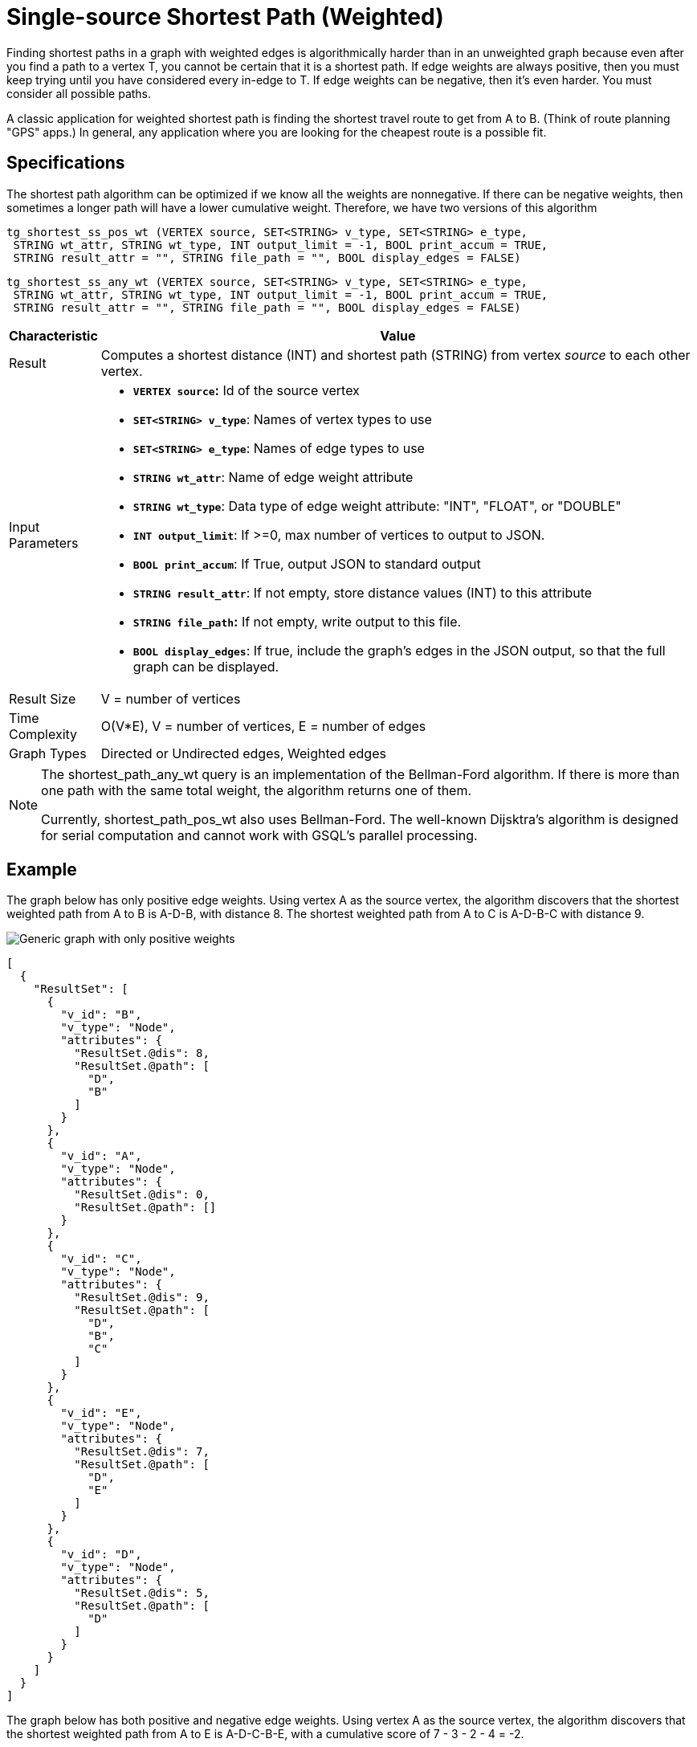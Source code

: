 = Single-source Shortest Path (Weighted)

Finding shortest paths in a graph with weighted edges is algorithmically harder than in an unweighted graph because even after you find a path to a vertex T, you cannot be certain that it is a shortest path. If edge weights are always positive, then you must keep trying until you have considered every in-edge to T. If edge weights can be negative, then it's even harder. You must consider all possible paths.

A classic application for weighted shortest path is finding the shortest travel route to get from A to B. (Think of route planning "GPS" apps.) In general, any application where you are looking for the cheapest route is a possible fit.

== Specifications

The shortest path algorithm can be optimized if we know all the weights are nonnegative. If there can be negative weights, then sometimes a longer path will have a lower cumulative weight. Therefore, we have two versions of this algorithm

[source,gsql]
----
tg_shortest_ss_pos_wt (VERTEX source, SET<STRING> v_type, SET<STRING> e_type,
 STRING wt_attr, STRING wt_type, INT output_limit = -1, BOOL print_accum = TRUE,
 STRING result_attr = "", STRING file_path = "", BOOL display_edges = FALSE)
----

[source,gsql]
----
tg_shortest_ss_any_wt (VERTEX source, SET<STRING> v_type, SET<STRING> e_type,
 STRING wt_attr, STRING wt_type, INT output_limit = -1, BOOL print_accum = TRUE,
 STRING result_attr = "", STRING file_path = "", BOOL display_edges = FALSE)
----

[width="100%",cols="<5%,<50%",options="header",]
|===
|*Characteristic* |Value
|Result |Computes a shortest distance (INT) and shortest path (STRING)
from vertex _source_ to each other vertex.

|Input Parameters a|
* *`+VERTEX source+`:* Id of the source vertex
* *`+SET<STRING> v_type+`*: Names of vertex types to use
* *`+SET<STRING> e_type+`*: Names of edge types to use
* *`+STRING wt_attr+`*: Name of edge weight attribute
* *`+STRING wt_type+`*: Data type of edge weight attribute: "INT",
"FLOAT", or "DOUBLE"
* *`+INT output_limit+`*: If >=0, max number of vertices to output to
JSON.
* *`+BOOL print_accum+`*: If True, output JSON to standard output
* *`+STRING result_attr+`*: If not empty, store distance values (INT) to
this attribute
* *`+STRING file_path+`:* If not empty, write output to this file.
* *`+BOOL display_edges+`*: If true, include the graph's edges in the
JSON output, so that the full graph can be displayed.

|Result Size |V = number of vertices

|Time Complexity |O(V*E), V = number of vertices, E = number of edges

|Graph Types |Directed or Undirected edges, Weighted edges
|===

[NOTE]
====
The shortest_path_any_wt query is an implementation of the Bellman-Ford algorithm. If there is more than one path with the same total weight, the algorithm returns one of them.

Currently, shortest_path_pos_wt also uses Bellman-Ford. The well-known Dijsktra's algorithm is designed for serial computation and cannot work with GSQL's parallel processing.
====

== Example

The graph below has only positive edge weights. Using vertex A as the source vertex, the algorithm discovers that the shortest weighted path from A to B is A-D-B, with distance 8. The shortest weighted path from A to C is A-D-B-C with distance 9.

image::../../.gitbook/assets/screen-shot-2019-01-09-at-6.01.28-pm.png[Generic graph with only positive weights]

[source,text]
----
[
  {
    "ResultSet": [
      {
        "v_id": "B",
        "v_type": "Node",
        "attributes": {
          "ResultSet.@dis": 8,
          "ResultSet.@path": [
            "D",
            "B"
          ]
        }
      },
      {
        "v_id": "A",
        "v_type": "Node",
        "attributes": {
          "ResultSet.@dis": 0,
          "ResultSet.@path": []
        }
      },
      {
        "v_id": "C",
        "v_type": "Node",
        "attributes": {
          "ResultSet.@dis": 9,
          "ResultSet.@path": [
            "D",
            "B",
            "C"
          ]
        }
      },
      {
        "v_id": "E",
        "v_type": "Node",
        "attributes": {
          "ResultSet.@dis": 7,
          "ResultSet.@path": [
            "D",
            "E"
          ]
        }
      },
      {
        "v_id": "D",
        "v_type": "Node",
        "attributes": {
          "ResultSet.@dis": 5,
          "ResultSet.@path": [
            "D"
          ]
        }
      }
    ]
  }
]
----

The graph below has both positive and negative edge weights. Using vertex A as the source vertex, the algorithm discovers that the shortest weighted path from A to E is A-D-C-B-E, with a cumulative score of 7 - 3 - 2 - 4 = -2.

image::../../.gitbook/assets/shortest_neg_result.png[Example results on a graph with negative weights on edges]
